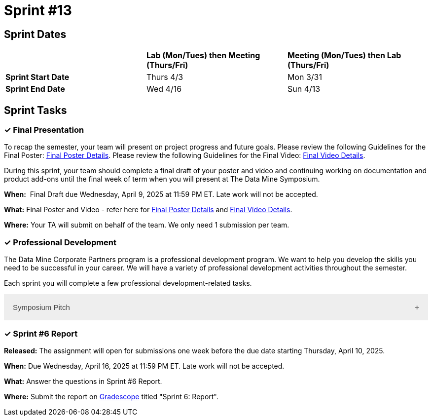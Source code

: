 = Sprint #13


== Sprint Dates

[cols="<.^1,^.^1,^.^1"]
|===

| |*Lab (Mon/Tues) then Meeting (Thurs/Fri)* |*Meeting (Mon/Tues) then Lab (Thurs/Fri)*

|*Sprint Start Date*
|Thurs 4/3
|Mon 3/31

|*Sprint End Date*
|Wed 4/16
|Sun 4/13


|===

== Sprint Tasks

=== &#10003; Final Presentation

To recap the semester, your team will present on project progress and future goals. Please review the following Guidelines for the Final Poster: xref:spring2025/poster_guidelines.adoc[Final Poster Details]. Please review the following Guidelines for the Final Video: xref:spring2025/video_guidelines.adoc[Final Video Details].

During this sprint, your team should complete a final draft of your poster and video and continuing working on documentation and product add-ons until the final week of term when you will present at The Data Mine Symposium.

*When:*  Final Draft due Wednesday, April 9, 2025 at 11:59 PM ET. Late work will not be accepted. 

*What:* Final Poster and Video - refer here for xref:spring2025/poster_guidelines.adoc[Final Poster Details] and xref:spring2025/video_guidelines.adoc[Final Video Details].

*Where:* Your TA will submit on behalf of the team. We only need 1 submission per team. 

=== &#10003; Professional Development 

The Data Mine Corporate Partners program is a professional development program. We want to help you develop the skills you need to be successful in your career. We will have a variety of professional development activities throughout the semester.

Each sprint you will complete a few professional development-related tasks. 

++++
<html>
<head>
<meta name="viewport" content="width=device-width, initial-scale=1">
<style>
.accordion {
  background-color: #eee;
  color: #444;
  cursor: pointer;
  padding: 18px;
  width: 100%;
  border: none;
  text-align: left;
  outline: none;
  font-size: 15px;
  transition: 0.4s;
}

.active, .accordion:hover {
  background-color: #ccc;
}

.accordion:after {
  content: '\002B';
  color: #777;
  font-weight: bold;
  float: right;
  margin-left: 5px;
}

.active:after {
  content: "\2212";
}

.panel {
  padding: 0 18px;
  background-color: white;
  max-height: 0;
  overflow: hidden;
  transition: max-height 0.2s ease-out;
}
</style>
</head>
<body>
<button class="accordion">Symposium Pitch</button>
<div class="panel">
	<div>
		<p><b>When: </b>Due Wednesday,  April 10, 2024 at 11:59 PM ET. Late work will not be accepted.	
		</p>
<br>
	</div>
	<div>
		<p><b>What: </b>What is your symposium pitch? Upload a video on Gradescope for your TA to review and give feedback.<a href="https://the-examples-book.com/crp/students/symposium_pitch">Review Guidelines for Symposium Pitch</a></p>
<br>
	</div>
	<div>
		<p><b>Where: </b>Complete the knowledge check for this professional development training on <a href="https://www.gradescope.com/">Gradescope</a> in the assignment "Sprint 6: Professional Development".</p>
<br>
  	</div>
	<div>
		<p><b>Why: </b>In preparation for The Data Mine symposium, we want students to prepare their symposium pitch for guests at the symposium. This assignment will allow you to practice your pitch and get feedback from your TA on areas of improvement.</p>
<br>
  </div>
</div>


<script>
var acc = document.getElementsByClassName("accordion");
var i;

for (i = 0; i < acc.length; i++) {
  acc[i].addEventListener("click", function() {
    this.classList.toggle("active");
    var panel = this.nextElementSibling;
    if (panel.style.maxHeight) {
      panel.style.maxHeight = null;
    } else {
      panel.style.maxHeight = panel.scrollHeight + "px";
    } 
  });
}
</script>

</body>
</html>
++++



=== &#10003; Sprint #6 Report 

*Released:* The assignment will open for submissions one week before the due date starting Thursday, April 10, 2025. 

*When:* Due Wednesday, April 16, 2025 at 11:59 PM ET. Late work will not be accepted. 

*What:* Answer the questions in Sprint #6 Report. 

*Where:* Submit the report on link:https://www.gradescope.com/[Gradescope] titled "Sprint 6: Report".

